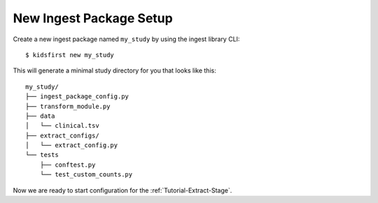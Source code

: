 .. _Tutorial-Package-Setup:

========================
New Ingest Package Setup
========================

Create a new ingest package named ``my_study`` by using the ingest library
CLI::

$ kidsfirst new my_study

This will generate a minimal study directory for you that looks like this::

    my_study/
    ├── ingest_package_config.py
    ├── transform_module.py
    ├── data
    │   └── clinical.tsv
    ├── extract_configs/
    │   └── extract_config.py
    └── tests
        ├── conftest.py
        └── test_custom_counts.py

Now we are ready to start configuration for the :ref:`Tutorial-Extract-Stage`.
